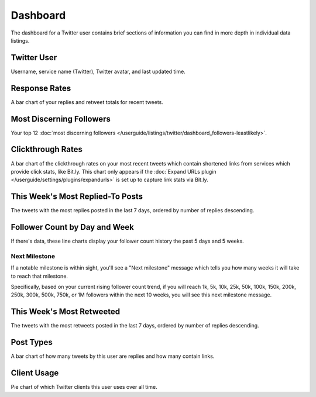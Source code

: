 Dashboard
=========

The dashboard for a Twitter user contains brief sections of information you can find in more depth in individual
data listings.

Twitter User
------------

Username, service name (Twitter), Twitter avatar, and last updated time.

Response Rates
--------------

A bar chart of your replies and retweet totals for recent tweets.

Most Discerning Followers
-------------------------

Your top 12 :doc:`most discerning followers </userguide/listings/twitter/dashboard_followers-leastlikely>`.

Clickthrough Rates
------------------

A bar chart of the clickthrough rates on your most recent tweets which contain shortened links from services which
provide click stats, like Bit.ly. This chart only appears if the :doc:`Expand URLs plugin 
</userguide/settings/plugins/expandurls>` is set up to capture link stats via Bit.ly.

This Week's Most Replied-To Posts
---------------------------------

The tweets with the most replies posted in the last 7 days, ordered by number of replies descending.


Follower Count by Day and Week
------------------------------

If there's data, these line charts display your follower count history the past 5 days and 5 weeks.

Next Milestone
^^^^^^^^^^^^^^

If a notable milestone is within sight, you'll see a "Next milestone" message which tells you how many weeks it will
take to reach that milestone. 

Specifically, based on your current rising follower count trend, if you will reach 1k, 5k, 10k, 25k, 50k,
100k, 150k, 200k, 250k, 300k, 500k, 750k, or 1M followers within the next 10 weeks, you will see this
next milestone message.

This Week's Most Retweeted
--------------------------

The tweets with the most retweets posted in the last 7 days, ordered by number of replies descending.

Post Types
----------

A bar chart of how many tweets by this user are replies and how many contain links.

Client Usage
------------

Pie chart of which Twitter clients this user uses over all time.

